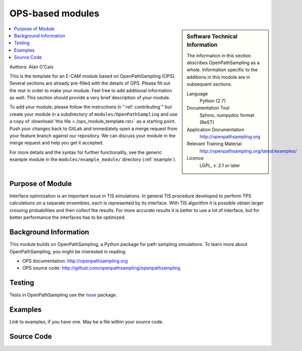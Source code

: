 .. _ost_example:

#################
OPS-based modules
#################

.. sidebar:: Software Technical Information

  The information in this section describes OpenPathSampling as a whole.
  Information specific to the additions in this module are in subsequent
  sections.

  Language
    Python (2.7)

  Documentation Tool
    Sphinx, numpydoc format (ReST)

  Application Documentation
    http://openpathsampling.org

  Relevant Training Material
    http://openpathsampling.org/latest/examples/

  Licence
    LGPL, v. 2.1 or later

.. contents:: :local:

Authors: Alan O'Cais 

This is the template for an E-CAM *module* based on OpenPathSampling (OPS). Several
sections are already pre-filled with the details of OPS. Please fill out the
rest in order to make your module. Feel free to add additional information as
well. This section should provide a very brief description of your module.

To add your module, please follow the instructions in ":ref:`contributing`" but create your module 
in a subdirectory of ``modules/OpenPathSampling`` and use a copy of 
:download:`this file <./ops_module_template.rst>` as a starting point.
Push your changes
back to GitLab and immediately open a merge request from your feature branch
against our repository. We can discuss your module in the merge request and
help you get it accepted.

For more details and the syntax for further functionality, see the generic example module in the
``modules/example_module/`` directory (:ref:`example`).

Purpose of Module
_________________

.. Give a brief overview of why the module is/was being created.
Interface optimization is an important issue in TIS simulations. In general TIS procedure developed to perform TPS calculations on a separate ensembles, each is represented by its interface. With TIS algorithm it is possible obtain larger crossing probabilities and then collect the results. For more accurate results it is better to use a lot of interface, but for better performance the interfaces has to be optimized.


Background Information
______________________

This module builds on OpenPathSampling, a Python package for path sampling
simulations. To learn more about OpenPathSampling, you might be interested in
reading:

* OPS documentation: http://openpathsampling.org
* OPS source code: http://github.com/openpathsampling/openpathsampling


Testing
_______

Tests in OpenPathSampling use the `nose`_ package.

.. IF YOUR MODULE IS IN OPS CORE:

.. This module has been included in the OpenPathSampling core. Its tests can
.. be run by setting up a developer install of OpenPathSampling and running
.. the command ``nosetests`` from the root directory of the repository.

.. IF YOUR MODULE IS IN A SEPARATE REPOSITORY

.. The tests for this module can be run by downloading its source code, 
.. installing its requirements, and running the command ``nosetests`` from the
.. root directory of the repository.

Examples
________

Link to examples, if you have one. May be a file within your source code.

Source Code
___________

.. link the source code

.. IF YOUR MODULE IS IN OPS CORE

.. This module has been merged into OpenPathSampling. It is composed of the
.. following pull requests:

.. * link PRs

.. IF YOUR MODULE IS A SEPARATE REPOSITORY

.. The source code for this module can be found in: URL.

.. CLOSING MATERIAL -------------------------------------------------------

.. Here are the URL references used

.. _nose: http://nose.readthedocs.io/en/latest/

